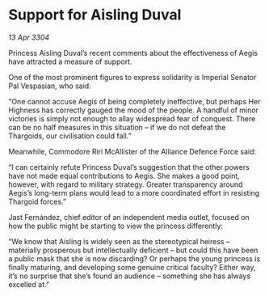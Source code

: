 * Support for Aisling Duval

/13 Apr 3304/

Princess Aisling Duval’s recent comments about the effectiveness of Aegis have attracted a measure of support. 

One of the most prominent figures to express solidarity is Imperial Senator Pal Vespasian, who said: 

“One cannot accuse Aegis of being completely ineffective, but perhaps Her Highness has correctly gauged the mood of the people. A handful of minor victories is simply not enough to allay widespread fear of conquest. There can be no half measures in this situation – if we do not defeat the Thargoids, our civilisation could fall.” 

Meanwhile, Commodore Riri McAllister of the Alliance Defence Force said: 

“I can certainly refute Princess Duval’s suggestion that the other powers have not made equal contributions to Aegis. She makes a good point, however, with regard to military strategy. Greater transparency around Aegis’s long-term plans would lead to a more coordinated effort in resisting Thargoid forces.” 

Jast Fernández, chief editor of an independent media outlet, focused on how the public might be starting to view the princess differently: 

“We know that Aisling is widely seen as the stereotypical heiress – materially prosperous but intellectually deficient – but could this have been a public mask that she is now discarding? Or perhaps the young princess is finally maturing, and developing some genuine critical faculty? Either way, it’s no surprise that she’s found an audience – something she has always excelled at.”